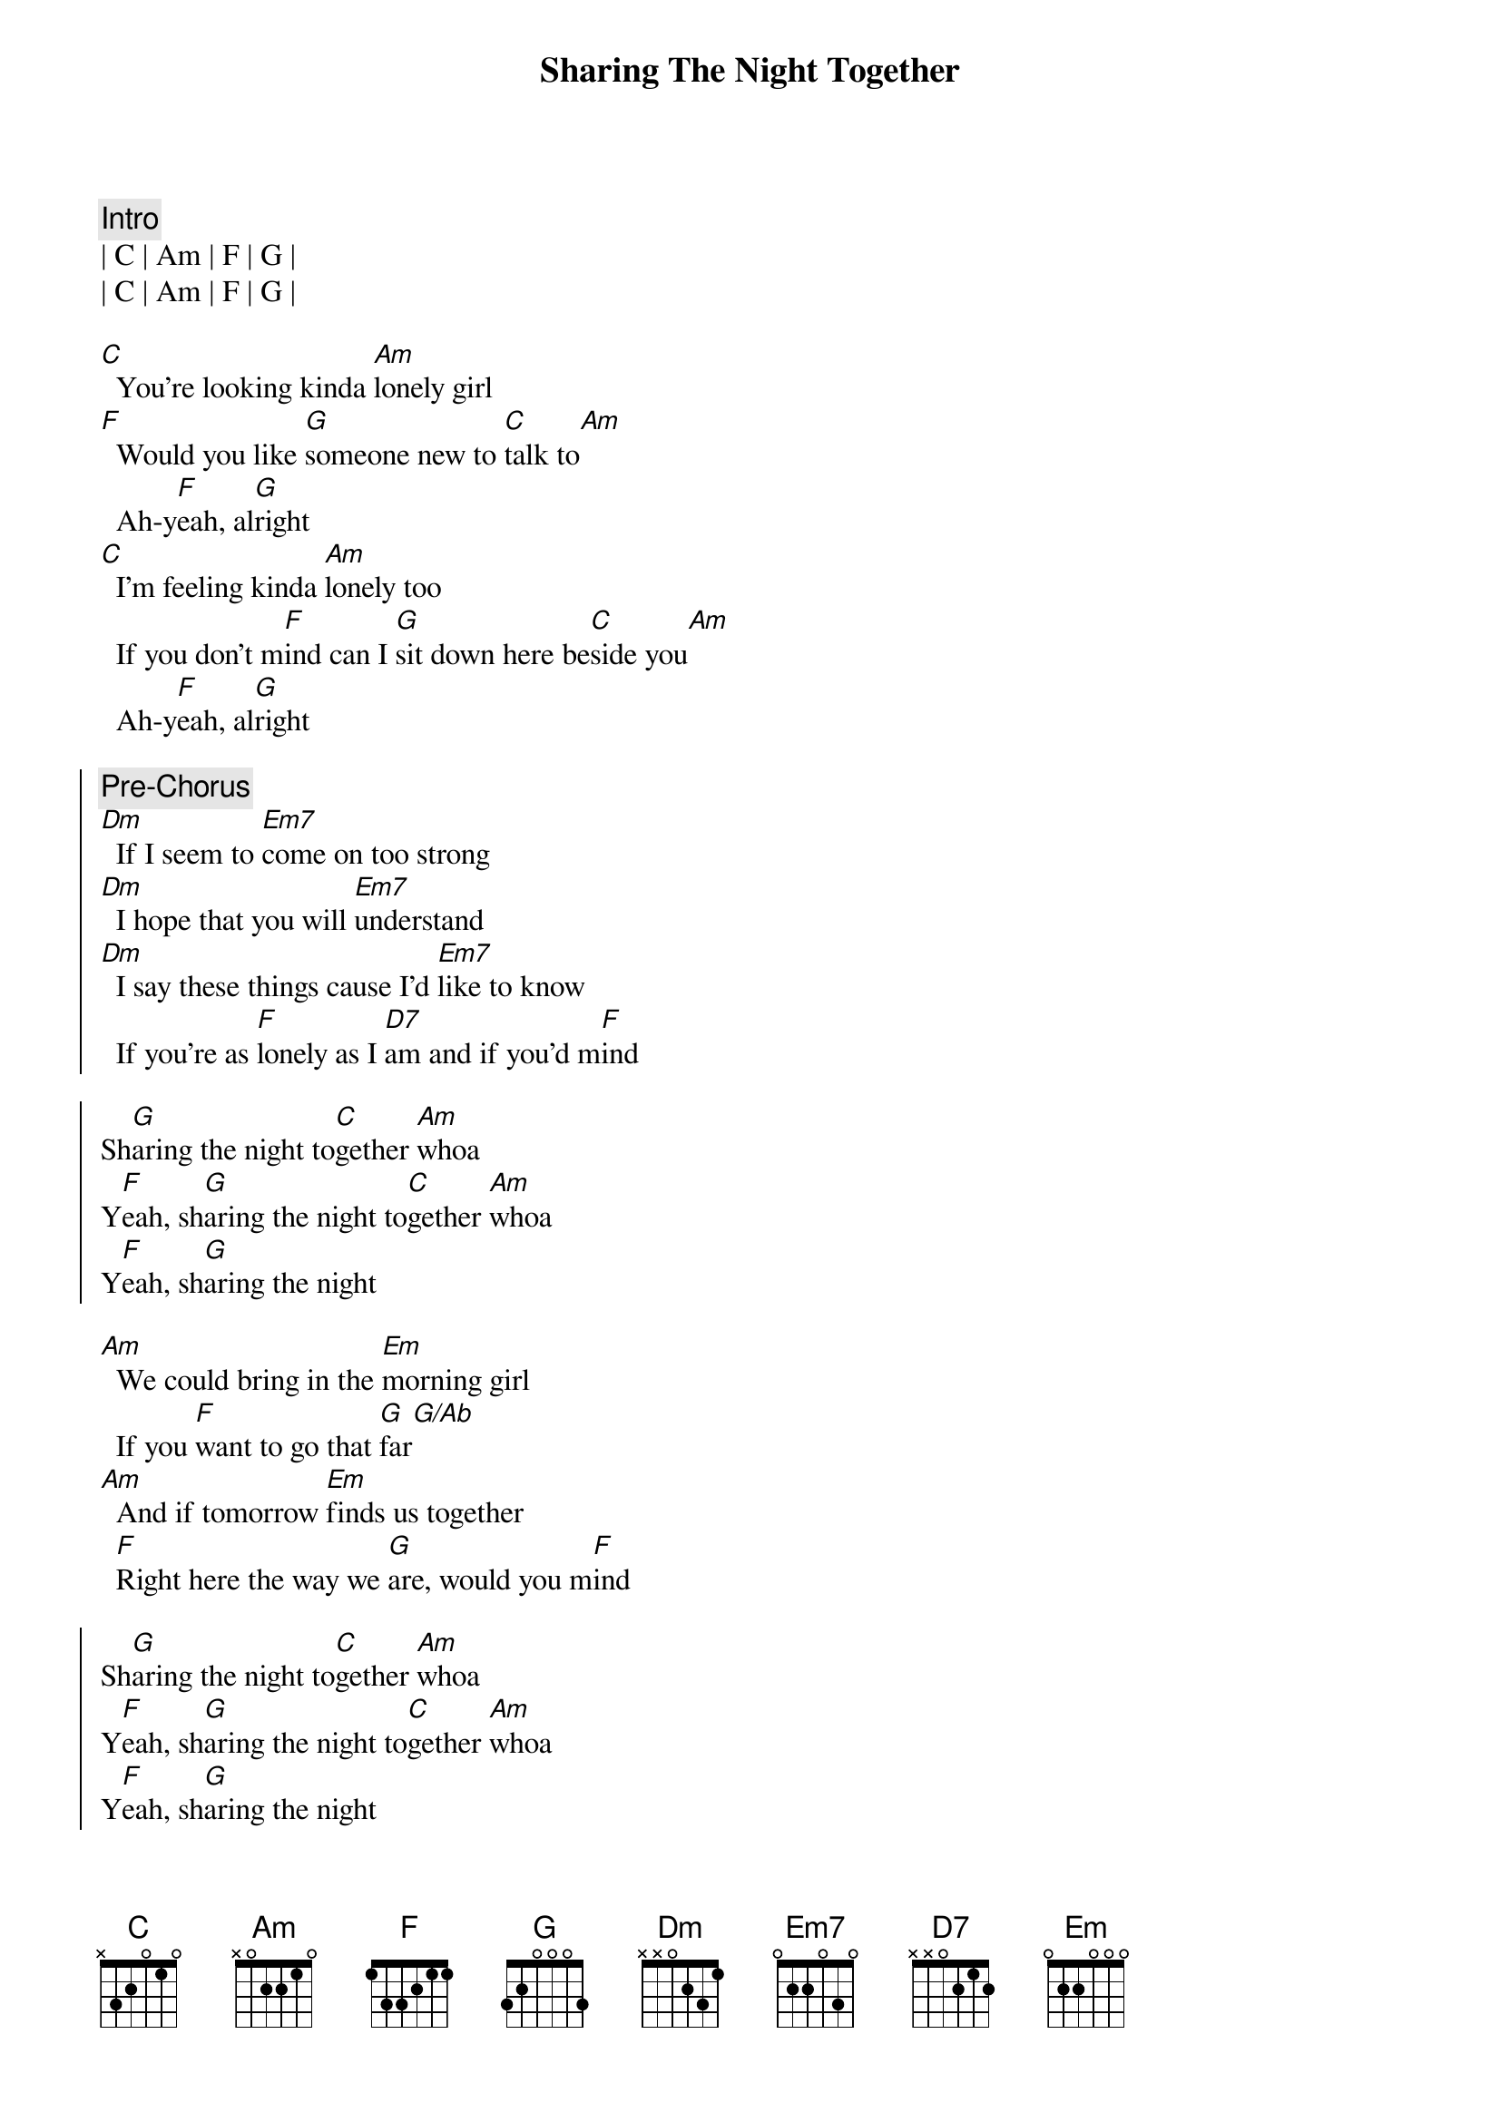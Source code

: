 {title: Sharing The Night Together}
{artist: Dr. Hook}
{key: C}

{c: Intro}
| C | Am | F | G | 
| C | Am | F | G | 

{sov}
[C]  You're looking kinda [Am]lonely girl
[F]  Would you like [G]someone new to [C]talk to[Am]
  Ah-y[F]eah, al[G]right
[C]  I'm feeling kinda [Am]lonely too
  If you don't m[F]ind can I [G]sit down here be[C]side you[Am]
  Ah-y[F]eah, al[G]right
{eov}

{soc}
{c: Pre-Chorus}
[Dm]  If I seem to [Em7]come on too strong
[Dm]  I hope that you will [Em7]understand
[Dm]  I say these things cause I'd [Em7]like to know
  If you're as [F]lonely as I [D7]am and if you'd m[F]ind

Sh[G]aring the night to[C]gether [Am]whoa
Y[F]eah, sh[G]aring the night to[C]gether [Am]whoa
Y[F]eah, sh[G]aring the night
{eoc}

{sob}
[Am]  We could bring in the [Em]morning girl
  If you [F]want to go that [G]far[G/Ab]
[Am]  And if tomorrow [Em]finds us together
  [F]Right here the way we [G]are, would you m[F]ind
{eob}

{soc}
Sh[G]aring the night to[C]gether [Am]whoa
Y[F]eah, sh[G]aring the night to[C]gether [Am]whoa
Y[F]eah, sh[G]aring the night
{eoc}

{sov}
[C]  Would you like to [Am]dance with me and [F]hold me
  You know I [G]want to be holding [C]you[Am]
  Ah-y[F]eah, al[G]right
[C]  Cause I like feeling [Am]like I do
  And I [F]see in your eyes that you're [G]liking and I'm liking it [C]too[Am]
  Ah y[F]eah, al[G]right
{eov}

{soc}
{c: Pre-Chorus}
[Dm]  Like to get to [Em7]know you better
[Dm]  Is there a place where[Em7]we can go
[Dm]  Where we can be a[Em7]lone together
  And [F]turn the lights down [D7]low[F]

And start sh[G]aring the night to[C]gether [Am]whoa
Y[F]eah, sh[G]aring the night to[C]gether [Am]whoa
Y[F]eah, sh[G]aring the night to[C]get[Am]her[F]
Sh[G]aring the night to[C]get[Am]her[F]
Sh[G]aring the night to[C]get[Am]her[F]
{eoc}

{c: Fade Out}
